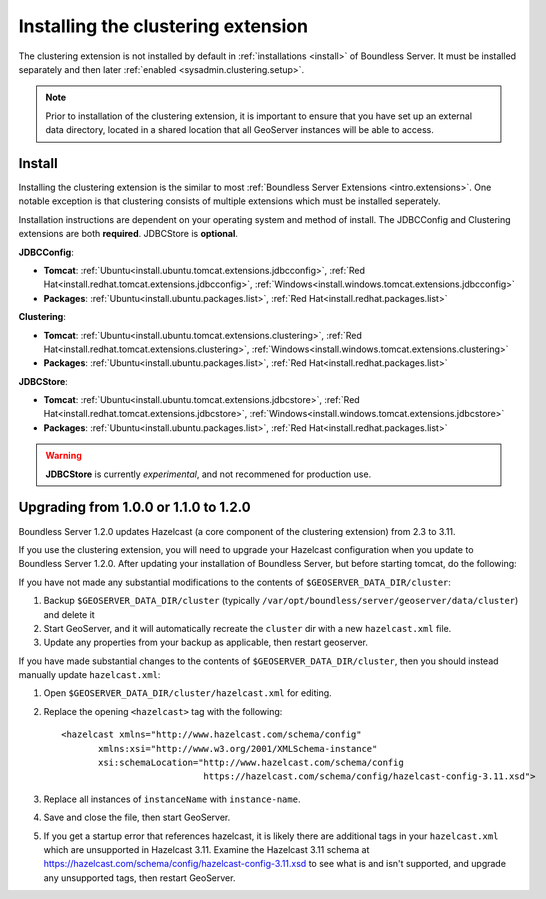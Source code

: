 .. _sysadmin.clustering.install:

Installing the clustering extension
===================================

The clustering extension is not installed by default in :ref:`installations <install>` of Boundless Server. It must be installed separately and then later :ref:`enabled <sysadmin.clustering.setup>`.

.. note:: Prior to installation of the clustering extension, it is important to ensure that you have set up an external data directory, located in a shared location that all GeoServer instances will be able to access.

Install
-------

Installing the clustering extension is the similar to most :ref:`Boundless Server Extensions <intro.extensions>`. One notable exception is that clustering consists of multiple extensions which must be installed seperately.

Installation instructions are dependent on your operating system and method of install. The JDBCConfig and Clustering extensions are both **required**. JDBCStore is **optional**.

**JDBCConfig**:

* **Tomcat**: :ref:`Ubuntu<install.ubuntu.tomcat.extensions.jdbcconfig>`, :ref:`Red Hat<install.redhat.tomcat.extensions.jdbcconfig>`, :ref:`Windows<install.windows.tomcat.extensions.jdbcconfig>`
* **Packages**: :ref:`Ubuntu<install.ubuntu.packages.list>`, :ref:`Red Hat<install.redhat.packages.list>`

**Clustering**: 

* **Tomcat**: :ref:`Ubuntu<install.ubuntu.tomcat.extensions.clustering>`, :ref:`Red Hat<install.redhat.tomcat.extensions.clustering>`, :ref:`Windows<install.windows.tomcat.extensions.clustering>`
* **Packages**: :ref:`Ubuntu<install.ubuntu.packages.list>`, :ref:`Red Hat<install.redhat.packages.list>`

**JDBCStore**: 

* **Tomcat**: :ref:`Ubuntu<install.ubuntu.tomcat.extensions.jdbcstore>`, :ref:`Red Hat<install.redhat.tomcat.extensions.jdbcstore>`, :ref:`Windows<install.windows.tomcat.extensions.jdbcstore>`
* **Packages**: :ref:`Ubuntu<install.ubuntu.packages.list>`, :ref:`Red Hat<install.redhat.packages.list>`

.. warning:: **JDBCStore** is currently *experimental*, and not recommened for production use.

.. _sysadmin.clustering.install.upgrade:

Upgrading from 1.0.0 or 1.1.0 to 1.2.0
--------------------------------------

Boundless Server 1.2.0 updates Hazelcast (a core component of the clustering extension) from 2.3 to 3.11.

If you use the clustering extension, you will need to upgrade your Hazelcast configuration when you update to Boundless Server 1.2.0. After updating your installation of Boundless Server, but before starting tomcat, do the following:

If you have not made any substantial modifications to the contents of ``$GEOSERVER_DATA_DIR/cluster``:

1. Backup ``$GEOSERVER_DATA_DIR/cluster`` (typically ``/var/opt/boundless/server/geoserver/data/cluster``) and delete it

2. Start GeoServer, and it will automatically recreate the ``cluster`` dir with a new ``hazelcast.xml`` file.

3. Update any properties from your backup as applicable, then restart geoserver.

If you have made substantial changes to the contents of ``$GEOSERVER_DATA_DIR/cluster``, then you should instead manually update ``hazelcast.xml``:

1. Open ``$GEOSERVER_DATA_DIR/cluster/hazelcast.xml`` for editing.

2. Replace the opening ``<hazelcast>`` tag with the following::

    <hazelcast xmlns="http://www.hazelcast.com/schema/config"
           xmlns:xsi="http://www.w3.org/2001/XMLSchema-instance"
           xsi:schemaLocation="http://www.hazelcast.com/schema/config
                               https://hazelcast.com/schema/config/hazelcast-config-3.11.xsd">

3. Replace all instances of ``instanceName`` with ``instance-name``.

4. Save and close the file, then start GeoServer.

5. If you get a startup error that references hazelcast, it is likely there are additional tags in your ``hazelcast.xml`` which are unsupported in Hazelcast 3.11. Examine the Hazelcast 3.11 schema at https://hazelcast.com/schema/config/hazelcast-config-3.11.xsd to see what is and isn't supported, and upgrade any unsupported tags, then restart GeoServer.



